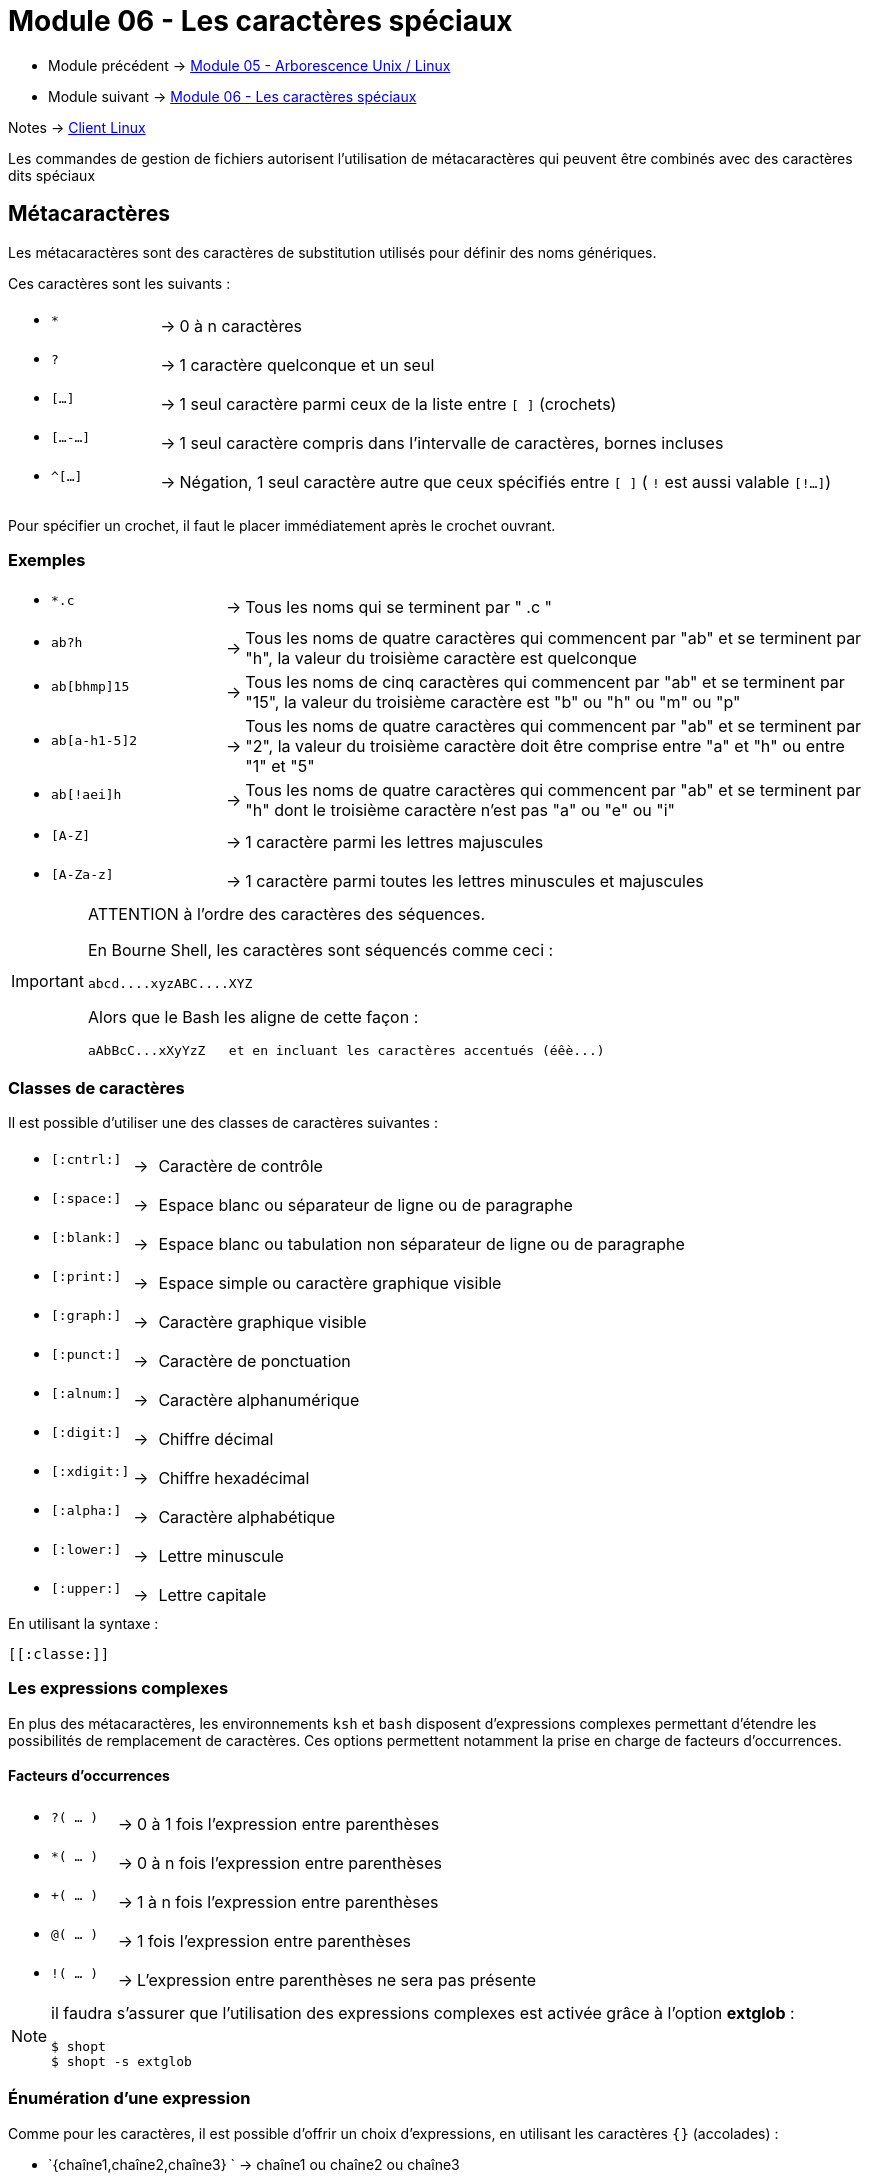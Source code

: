 = Module 06 - Les caractères spéciaux
:navtitle: Caractères Spéciaux


* Module précédent -> xref:tssr2023/module-03/arborescence.adoc[Module 05 - Arborescence Unix / Linux]
* Module suivant -> xref:tssr2023/module-03/metacaractere.adoc[Module 06 - Les caractères spéciaux]

Notes -> xref:notes:eni-tssr:client-linux.adoc[Client Linux]

Les commandes de gestion de fichiers autorisent l'utilisation de métacaractères qui peuvent être combinés avec des caractères dits spéciaux

== Métacaractères

Les métacaractères sont des caractères de substitution utilisés pour définir des noms génériques. 

Ces caractères sont les suivants : 

****
[frame=none,grid=none,cols="18,~,~"]
|===
a|* `*`           | -> | 0 à n caractères
a|* `?`           | -> | 1 caractère quelconque et un seul
a|* `[...]`       | -> | 1 seul caractère parmi ceux de la liste entre `[ ]` (crochets)
a|* `[...-...]`   | -> | 1 seul caractère compris dans l'intervalle de caractères, bornes incluses
a|* `^[...]`      | -> | Négation, 1 seul caractère autre que ceux spécifiés entre `[ ]` ( `!` est aussi valable `[!...]`) 
|===
****

Pour spécifier un crochet, il faut le placer immédiatement après le crochet ouvrant. 

=== Exemples

****
[frame=none,grid=none,cols="25,~,~"]
|===
a|* `*.c`         | -> | Tous les noms qui se terminent par " .c " 
a|* `ab?h`        | -> | Tous les noms de quatre caractères qui commencent par "ab" et se terminent par "h", la valeur du troisième caractère est quelconque 
a|* `ab[bhmp]15`  | -> | Tous les noms de cinq caractères qui commencent par "ab" et se terminent par "15", la valeur du troisième caractère est "b" ou "h" ou "m" ou "p" 
a|* `ab[a-h1-5]2` | -> | Tous les noms de quatre caractères qui commencent par "ab" et se terminent par "2", la valeur du troisième caractère doit être comprise entre "a" et "h" ou entre "1" et "5" 
a|* `ab[!aei]h`   | -> | Tous les noms de quatre caractères qui commencent par "ab" et se terminent par "h" dont le troisième caractère n'est pas "a" ou "e" ou "i" 
a|* `[A-Z]`       | -> | 1 caractère parmi les lettres majuscules 
a|* `[A-Za-z]`    | -> | 1 caractère parmi toutes les lettres minuscules et majuscules 
|===
****

[IMPORTANT]
====
ATTENTION à l'ordre des caractères des séquences. 

En Bourne Shell, les caractères sont séquencés comme ceci : 

[source,shell]
----
abcd....xyzABC....XYZ 
----

Alors que le Bash les aligne de cette façon : 
[source,shell]
----
aAbBcC...xXyYzZ   et en incluant les caractères accentués (éêè...) 
----

====

=== Classes de caractères

Il est possible d'utiliser une des classes de caractères suivantes : 
****
[frame=none,grid=none,cols="12,~,~"]
|===
a|* `[:cntrl:]`   | -> | Caractère de contrôle 
a|* `[:space:]`   | -> | Espace blanc ou séparateur de ligne ou de paragraphe 
a|* `[:blank:]`   | -> | Espace blanc ou tabulation non séparateur de ligne ou de paragraphe 
a|* `[:print:]`   | -> | Espace simple ou caractère graphique visible 
a|* `[:graph:]`   | -> | Caractère graphique visible 
a|* `[:punct:]`   | -> | Caractère de ponctuation 
a|* `[:alnum:]`   | -> | Caractère alphanumérique 
a|* `[:digit:]`   | -> | Chiffre décimal 
a|* `[:xdigit:]`  | -> | Chiffre hexadécimal 
a|* `[:alpha:]`   | -> | Caractère alphabétique 
a|* `[:lower:]`   | -> | Lettre minuscule 
a|* `[:upper:]`   | -> | Lettre capitale 
|===
****

.En utilisant la syntaxe : 
[source,regex]
----
[[:classe:]] 
----

=== Les expressions complexes

En plus des métacaractères, les environnements `ksh` et `bash` disposent d'expressions complexes permettant d'étendre les possibilités de remplacement de caractères. Ces options permettent notamment la prise en charge de facteurs d’occurrences. 

==== Facteurs d'occurrences

****
[frame=none,grid=none,cols="20,~,~"]
|===
a|* `?( … )` | -> |  0 à 1 fois l'expression entre parenthèses 
a|* `*( … )` | -> |  0 à n fois l'expression entre parenthèses 
a|* `+( … )` | -> |  1 à n fois l'expression entre parenthèses 
a|* `@( … )` | -> |  1 fois l'expression entre parenthèses 
a|* `!( … )` | -> |  L'expression entre parenthèses ne sera pas présente 
|===
****

[NOTE]
====

il faudra s'assurer que l'utilisation des expressions complexes est activée grâce à l'option *extglob* : 

[source,shell]
----
$ shopt 
$ shopt -s extglob 
----
====

=== Énumération d'une expression

Comme pour les caractères, il est possible d'offrir un choix d'expressions, en utilisant les caractères `{}` (accolades) : 

* `{chaîne1,chaîne2,chaîne3} ` ->  chaîne1 ou chaîne2 ou chaîne3 

Afficher les fichiers ayant l'extension txt, odt ou doc : 

[source,shell]
----
$ ls fichier.{txt,odt,doc} 
----

== Caractères spéciaux

En plus des métacaractères, le Shell interprète de façon particulière certains caractères appelés caractères spéciaux. 

Ces caractères sont les suivants : 

[frame=none,grid=none,cols="30,~"]
|===
a|* `'    ' `  | -> |  Simple quote | Banalise tous les caractères situés entre les simples quotes
||| a| 
[source,shell]
----
$ echo 'prix : 15$50' 
$ prix : 15$50 
----

a|* `""    "" `|   -> |  Double quote | Banalise tous les caractères situés entre les doubles quotes sauf :  `$`    ```    `\`  (dollar, backquote et antislash) 
||| a| 
[source,shell]
----
$ echo "aujourd'hui, vous êtes connecté sur $HOSTNAME" 
$ aujourd’hui, vous êtes connecté sur SRVFIC-01 
----

a|* ` \ ` |  -> |  Antislash | Banalise tous les caractères situés entre les doubles quotes sauf :  `$`    ```    `\`  (dollar, backquote et antislash) 
||| a| 
[source,shell]
----
$ echo "aujourd'hui, vous êtes connecté sur $HOSTNAME" 
$ aujourd’hui, vous êtes connecté sur SRVFIC-01 
----
|===